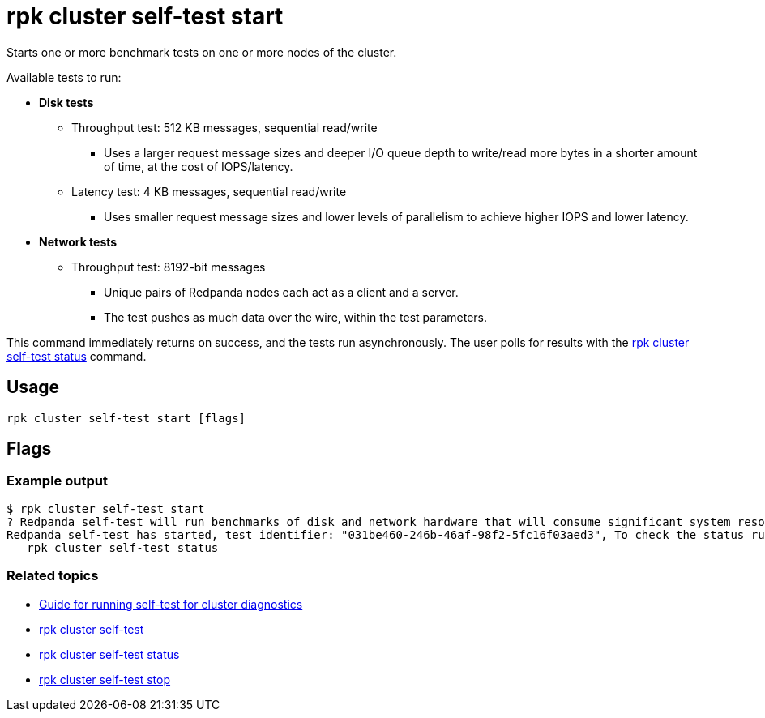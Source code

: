 = rpk cluster self-test start
:description: Reference for the 'rpk cluster self-test start' command. Starts one or more benchmark tests on one or more nodes of the cluster.
:rpk_version: v23.1.6 (rev cc47e1ad1)

Starts one or more benchmark tests on one or more nodes of the cluster.

Available tests to run:

* *Disk tests*
 ** Throughput test: 512 KB messages, sequential read/write
  *** Uses a larger request message sizes and deeper I/O queue depth to write/read more bytes in a shorter amount of time, at the cost of IOPS/latency.
 ** Latency test: 4 KB messages, sequential read/write
  *** Uses smaller request message sizes and lower levels of parallelism to achieve higher IOPS and lower latency.
* *Network tests*
 ** Throughput test: 8192-bit messages
  *** Unique pairs of Redpanda nodes each act as a client and a server.
  *** The test pushes as much data over the wire, within the test parameters.

This command immediately returns on success, and the tests run asynchronously. The
user polls for results with the xref:rpk-cluster:rpk-cluster-self-test-status.adoc[rpk cluster self-test status]
command.

== Usage

[,bash]
----
rpk cluster self-test start [flags]
----

== Flags

////
[width="100%",cols="34%,33%,33%",]
|===
|*Value* |*Type* |*Description*

|-h, --help |- |Help for start.

|--disk-duration-ms |uint |The duration, in milliseconds, of one run of
a disk benchmark test (default: 5000).

|--network-duration-ms |uint |The duration, in milliseconds, of one run
of a network benchmark test (default: 5000).

|--no-confirm |- |Acknowledge warning prompt skipping read from stdin.

|--only-disk-test |- |Runs only the disk benchmarks.

|--only-network-test |- |Runs only network benchmarks.

|--participant-node-ids |ints |IDs of nodes that the benchmark tests
will run on. If not set, tests will be run on all nodes.

|--admin-api-tls-cert |string |The certificate to be used for TLS
authentication with the Admin API.

|--admin-api-tls-enabled |- |Enable TLS for the Admin API (not necessary
if specifying custom certs).

|--admin-api-tls-key |string |The certificate key to be used for TLS
authentication with the Admin API.

|--admin-api-tls-truststore |string |The truststore to be used for TLS
communication with the Admin API.

|--api-urls |string |Comma-separated list of Admin API addresses
(\|IP\|:\|port\|).

|--brokers |strings a|
Comma-separated list of broker ip:port pairs. For example:

`--brokers '192.168.78.34:9092,192.168.78.35:9092,192.179.23.54:9092'`.

Alternatively, you may set the `REDPANDA_BROKERS` environment variable
with the comma-separated list of broker addresses.

|--config |string |Redpanda config file, if not set the file will be
searched for in the default locations.

|--password |string |SASL password to be used for authentication.

|--sasl-mechanism |string |The authentication mechanism to use.
Supported values: SCRAM-SHA-256, SCRAM-SHA-512.

|--tls-cert |string |The certificate to be used for TLS authentication
with the broker.

|--tls-enabled |- |Enable TLS for the Kafka API (not necessary if
specifying custom certs).

|--tls-key |string |The certificate key to be used for TLS
authentication with the broker.

|--tls-truststore |string |The truststore to be used for TLS
communication with the broker.

|--user |string |SASL user to be used for authentication.

|-v, --verbose |- |Enable verbose logging (default: false).
|===
////

=== Example output

 $ rpk cluster self-test start
 ? Redpanda self-test will run benchmarks of disk and network hardware that will consume significant system resources. Do not start self-test if large workloads are already running on the system. (Y/n)
 Redpanda self-test has started, test identifier: "031be460-246b-46af-98f2-5fc16f03aed3", To check the status run:
    rpk cluster self-test status

=== Related topics

* xref:manage:cluster-maintenance:cluster-diagnostics.adoc#disk-and-network-self-test-benchmarks[Guide for running self-test for cluster diagnostics]
* xref:rpk-cluster:rpk-cluster-self-test.adoc[rpk cluster self-test]
* xref:rpk-cluster:rpk-cluster-self-test-status.adoc[rpk cluster self-test status]
* xref:rpk-cluster:rpk-cluster-self-test-stop.adoc[rpk cluster self-test stop]
